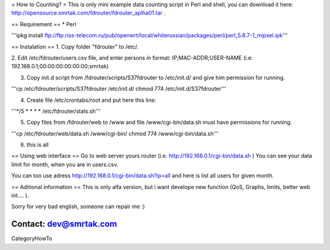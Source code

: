 = How to Counting? =
This is only mini example data counting script in Perl and shell, you can download it here: http://opensource.smrtak.com/fdrouter/fdrouter_aplha01.tar .


== Requirement ==
* Perl 

'''ipkg install ftp://ftp.riss-telecom.ru/pub/openwrt/local/whiterussian/packages/perl/perl_5.8.7-1_mipsel.ipk'''

== Instalation ==
1. Copy folder "fdrouter" to /etc/.

2. Edit /etc/fdrouter/users.csv file, and enter persons in format:
IP;MAC-ADDR;USER-NAME
(i.e: 192.168.0.1;00:00:00:00:00:00;smrtak)

3. Copy init.d script from /fdrouter/scripts/S37fdrouter to /etc/init.d/ and give him permission for running.

'''cp /etc/fdrouter/scripts/S37fdrouter /etc/init.d/
chmod 774 /etc/init.d/S37fdrouter'''

4. Create file /etc/crontabs/root and put here this line:

'''*/5 * * * * /etc/fdrouter/stats.sh'''

5. Copy files from /fdrouter/web to /www and file /www/cgi-bin/data.sh must have permissions for running.

'''cp /etc/fdrouter/web/data.sh /www/cgi-bin/
chmod 774 /www/cgi-bin/data.sh'''

6. this is all

== Using web interface ==
Go to web server yours router (i.e. http://192.168.0.1/cgi-bin/data.sh )
You can see your data limit for month, when you are in users.csv.

You can too use adress http://192.168.0.1/cgi-bin/data.sh?ip=all and here is list all users for given month.

== Aditional information ==
This is only alfa version, but i want develope new function (QoS, Graphs, limits, better web int.... ).

Sorry for very bad english, someone can repair me :)

Contact: dev@smrtak.com
----
CategoryHowTo
